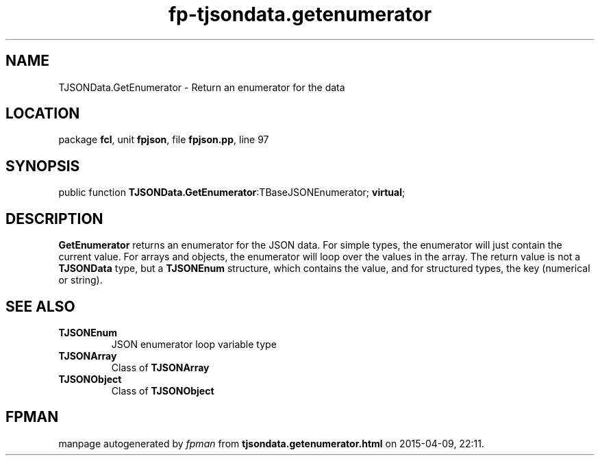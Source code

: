 .\" file autogenerated by fpman
.TH "fp-tjsondata.getenumerator" 3 "2014-03-14" "fpman" "Free Pascal Programmer's Manual"
.SH NAME
TJSONData.GetEnumerator - Return an enumerator for the data
.SH LOCATION
package \fBfcl\fR, unit \fBfpjson\fR, file \fBfpjson.pp\fR, line 97
.SH SYNOPSIS
public function \fBTJSONData.GetEnumerator\fR:TBaseJSONEnumerator; \fBvirtual\fR;
.SH DESCRIPTION
\fBGetEnumerator\fR returns an enumerator for the JSON data. For simple types, the enumerator will just contain the current value. For arrays and objects, the enumerator will loop over the values in the array. The return value is not a \fBTJSONData\fR type, but a \fBTJSONEnum\fR structure, which contains the value, and for structured types, the key (numerical or string).


.SH SEE ALSO
.TP
.B TJSONEnum
JSON enumerator loop variable type
.TP
.B TJSONArray
Class of \fBTJSONArray\fR 
.TP
.B TJSONObject
Class of \fBTJSONObject\fR 

.SH FPMAN
manpage autogenerated by \fIfpman\fR from \fBtjsondata.getenumerator.html\fR on 2015-04-09, 22:11.

